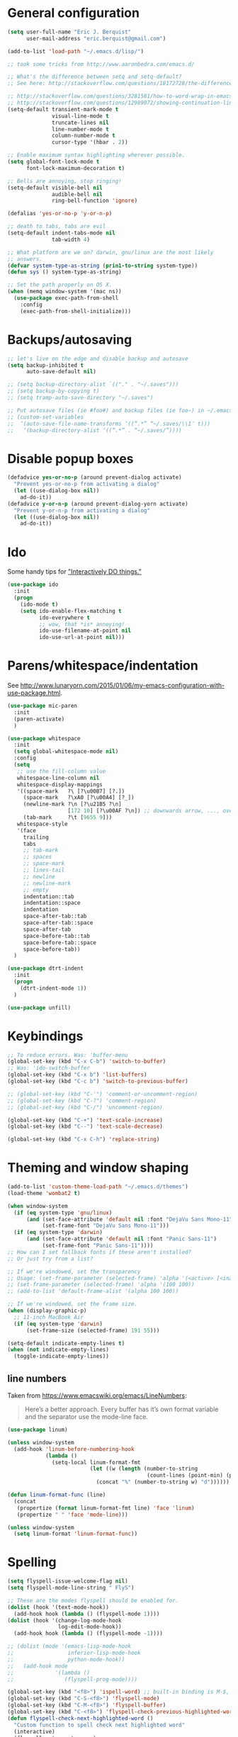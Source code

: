 * General configuration

#+begin_src emacs-lisp
(setq user-full-name "Eric J. Berquist"
      user-mail-address "eric.berquist@gmail.com")

(add-to-list 'load-path "~/.emacs.d/lisp/")

;; took some tricks from http://www.aaronbedra.com/emacs.d/

;; What's the difference between setq and setq-default?
;; See here: http://stackoverflow.com/questions/18172728/the-difference-between-setq-and-setq-default-in-emacs-lisp

;; http://stackoverflow.com/questions/3281581/how-to-word-wrap-in-emacs
;; http://stackoverflow.com/questions/12989072/showing-continuation-lines-in-emacs-in-a-text-terminal
(setq-default transient-mark-mode t
              visual-line-mode t
              truncate-lines nil
              line-number-mode t
              column-number-mode t
              cursor-type '(hbar . 2))

;; Enable maximum syntax highlighting wherever possible.
(setq global-font-lock-mode t
      font-lock-maximum-decoration t)

;; Bells are annoying, stop ringing!
(setq-default visible-bell nil
              audible-bell nil
              ring-bell-function 'ignore)

(defalias 'yes-or-no-p 'y-or-n-p)

;; death to tabs, tabs are evil
(setq-default indent-tabs-mode nil
              tab-width 4)

;; What platform are we on? darwin, gnu/linux are the most likely
;; answers.
(defvar system-type-as-string (prin1-to-string system-type))
(defun sys () system-type-as-string)

;; Set the path properly on OS X.
(when (memq window-system '(mac ns))
  (use-package exec-path-from-shell
    :config
    (exec-path-from-shell-initialize)))
#+end_src

* Backups/autosaving

#+begin_src emacs-lisp
  ;; let's live on the edge and disable backup and autosave
  (setq backup-inhibited t
        auto-save-default nil)

  ;; (setq backup-directory-alist `(("." . "~/.saves")))
  ;; (setq backup-by-copying t)
  ;; (setq tramp-auto-save-directory "~/.saves")

  ;; Put autosave files (ie #foo#) and backup files (ie foo~) in ~/.emacs.d/.
  ;; (custom-set-variables
  ;;  ‘(auto-save-file-name-transforms ‘((“.*” “~/.saves/\\1″ t)))
  ;;   ‘(backup-directory-alist ‘((“.*” . “~/.saves/”))))
#+end_src

* Disable popup boxes

#+begin_src emacs-lisp
  (defadvice yes-or-no-p (around prevent-dialog activate)
    "Prevent yes-or-no-p from activating a dialog"
    (let ((use-dialog-box nil))
      ad-do-it))
  (defadvice y-or-n-p (around prevent-dialog-yorn activate)
    "Prevent y-or-n-p from activating a dialog"
    (let ((use-dialog-box nil))
      ad-do-it))
#+end_src

* Ido

Some handy tips for [[https://www.masteringemacs.org/article/introduction-to-ido-mode]["Interactively DO things."]]

#+begin_src emacs-lisp
(use-package ido
  :init
  (progn
    (ido-mode t)
    (setq ido-enable-flex-matching t
          ido-everywhere t
          ;; wow, that *is* annoying!
          ido-use-filename-at-point nil
          ido-use-url-at-point nil)))

#+end_src

* Parens/whitespace/indentation

See http://www.lunaryorn.com/2015/01/06/my-emacs-configuration-with-use-package.html.

#+begin_src emacs-lisp
(use-package mic-paren
  :init
  (paren-activate)
  )

(use-package whitespace
  :init
  (setq global-whitespace-mode nil)
  :config
  (setq
   ;; use the fill-column value
   whitespace-line-column nil
   whitespace-display-mappings
   '((space-mark   ?\ [?\u00B7] [?.])
     (space-mark   ?\xA0 [?\u00A4] [?_])
     (newline-mark ?\n [?\u21B5 ?\n]
                   [172 10] [?\u00AF ?\n]) ;; downwards arrow, ..., overscore
     (tab-mark     ?\t [9655 9]))
   whitespace-style
   '(face
     trailing
     tabs
     ;; tab-mark
     ;; spaces
     ;; space-mark
     ;; lines-tail
     ;; newline
     ;; newline-mark
     ;; empty
     indentation::tab
     indentation::space
     indentation
     space-after-tab::tab
     space-after-tab::space
     space-after-tab
     space-before-tab::tab
     space-before-tab::space
     space-before-tab))
  )

(use-package dtrt-indent
  :init
  (progn
    (dtrt-indent-mode 1))
  )

(use-package unfill)
#+end_src

* Keybindings

#+begin_src emacs-lisp
  ;; To reduce errors. Was: 'buffer-menu
  (global-set-key (kbd "C-x C-b") 'switch-to-buffer)
  ;; Was: 'ido-switch-buffer
  (global-set-key (kbd "C-x b") 'list-buffers)
  (global-set-key (kbd "C-c b") 'switch-to-previous-buffer)

  ;; (global-set-key (kbd "C-'") 'comment-or-uncomment-region)
  ;; (global-set-key (kbd "C-?") 'comment-region)
  ;; (global-set-key (kbd "C-/") 'uncomment-region)

  (global-set-key (kbd "C-+") 'text-scale-increase)
  (global-set-key (kbd "C--") 'text-scale-decrease)

  (global-set-key (kbd "C-x C-h") 'replace-string)
#+end_src

* Theming and window shaping

#+begin_src emacs-lisp
  (add-to-list 'custom-theme-load-path "~/.emacs.d/themes")
  (load-theme 'wombat2 t)

  (when window-system
    (if (eq system-type 'gnu/linux)
        (and (set-face-attribute 'default nil :font "DejaVu Sans Mono-11")
             (set-frame-font "DejaVu Sans Mono-11")))
    (if (eq system-type 'darwin)
        (and (set-face-attribute 'default nil :font "Panic Sans-11")
             (set-frame-font "Panic Sans-11"))))
  ;; How can I set fallback fonts if these aren't installed?
  ;; Or just try from a list?

  ;; If we're windowed, set the transparency
  ;; Usage: (set-frame-parameter (selected-frame) 'alpha '(<active> [<inactive>]))
  ;; (set-frame-parameter (selected-frame) 'alpha '(100 100))
  ;; (add-to-list 'default-frame-alist '(alpha 100 100))

  ;; If we're windowed, set the frame size.
  (when (display-graphic-p)
    ;; 11-inch MacBook Air
    (if (eq system-type 'darwin)
        (set-frame-size (selected-frame) 191 55)))

  (setq-default indicate-empty-lines t)
  (when (not indicate-empty-lines)
    (toggle-indicate-empty-lines))
#+end_src

** line numbers

Taken from https://www.emacswiki.org/emacs/LineNumbers:

#+BEGIN_QUOTE
Here’s a better approach. Every buffer has it’s own format variable
and the separator use the mode-line face.
#+END_QUOTE

#+BEGIN_SRC emacs-lisp
(use-package linum)

(unless window-system
  (add-hook 'linum-before-numbering-hook
            (lambda ()
              (setq-local linum-format-fmt
                          (let ((w (length (number-to-string
                                            (count-lines (point-min) (point-max))))))
                            (concat "%" (number-to-string w) "d"))))))

(defun linum-format-func (line)
  (concat
   (propertize (format linum-format-fmt line) 'face 'linum)
   (propertize " " 'face 'mode-line)))

(unless window-system
  (setq linum-format 'linum-format-func))
#+END_SRC

* Spelling

#+begin_src emacs-lisp
(setq flyspell-issue-welcome-flag nil)
(setq flyspell-mode-line-string " FlyS")

;; These are the modes flyspell should be enabled for.
(dolist (hook '(text-mode-hook))
  (add-hook hook (lambda () (flyspell-mode 1))))
(dolist (hook '(change-log-mode-hook
                log-edit-mode-hook))
  (add-hook hook (lambda () (flyspell-mode -1))))

;; (dolist (mode '(emacs-lisp-mode-hook
;;                 inferior-lisp-mode-hook
;;                 python-mode-hook))
;;   (add-hook mode
;;             '(lambda ()
;;                (flyspell-prog-mode))))

(global-set-key (kbd "<f8>") 'ispell-word) ;; built-in binding is M-$, ew
(global-set-key (kbd "C-S-<f8>") 'flyspell-mode)
(global-set-key (kbd "C-M-<f8>") 'flyspell-buffer)
(global-set-key (kbd "C-<f8>") 'flyspell-check-previous-highlighted-word)
(defun flyspell-check-next-highlighted-word ()
  "Custom function to spell check next highlighted word"
  (interactive)
  (flyspell-goto-next-error)
  (ispell-word)
  )
(global-set-key (kbd "M-<f8>") 'flyspell-check-next-highlighted-word)
#+end_src

* Flycheck

** General

#+begin_src emacs-lisp
(use-package flycheck)
;; Don't start Flycheck willy-nilly all over the place...
(setq-default global-flycheck-mode nil)
;; (add-hook 'after-init-hook #'global-flycheck-mode)

(setq flycheck-check-syntax-automatically
      '(mode-enabled
        new-line
        save
        idle-change))

(setq flycheck-idle-change-delay 0.5)
#+end_src

** checkbashisms

For this to work, =checkbashisms= needs to be available on the =$PATH=:

#+begin_src sh
  yaourt -S checkbashisms # Arch Linux, from AUR
  brew install checkbashisms # Mac OS X, from Homebrew
  sudo apt-get install devscripts # Debian/Ubuntu, official
  sudo yum install rpmdevtools # Red Hat/CentOS
  sudo pkg install checkbashisms # FreeBSD
#+end_src

#+begin_src emacs-lisp
  (use-package flycheck-checkbashisms
    :config
    (progn
      (flycheck-checkbashisms-setup)
      (setq
       ;; Check 'echo -n' usage
       flycheck-checkbashisms-newline t
       flycheck-checkbashisms-posix t)))
#+end_src

* Git

#+BEGIN_SRC emacs-lisp
(use-package gitconfig-mode)
(use-package gitignore-mode)
#+END_SRC

* Pandoc

#+begin_src emacs-lisp
(use-package pandoc-mode)
(add-hook 'pandoc-mode-hook 'pandoc-load-default-settings)

(add-hook 'markdown-mode-hook 'pandoc-mode)
(add-hook 'latex-mode-hook 'pandoc-mode)
(add-hook 'LaTeX-mode-hook 'pandoc-mode)
#+end_src

* Org

#+begin_src emacs-lisp
;; http://orgmode.org/manual/Code-evaluation-security.html
(defun my-org-confirm-babel-evaluate (lang body)
  (not (string= lang "latex")))

(use-package org
  :bind (("C-c l" . org-store-link)
         ("C-c a" . org-agenda)
         ("C-c c" . org-capture)
         ("C-c b" . org-iswitchb))
  :init
  :config
  (progn
    (setq org-directory "~/Dropbox/Notes"
          org-agenda-files '("~/Dropbox/Notes"
                             "~/Dropbox/research/lab_notebook")
          org-log-done 'time
          org-log-done-with-time t
          org-closed-keep-when-no-todo t
          ;; http://superuser.com/questions/299886/linewrap-in-org-mode-of-emacs
          org-startup-truncated nil
          org-src-tab-acts-natively t
          org-babel-python-command "ipython"
          org-export-backends (quote (ascii html icalendar latex md))
          org-export-dispatch-use-expert-ui t
          org-export-with-smart-quotes t
          org-edit-src-content-indentation 0
          org-src-fontify-natively t
          org-src-tab-acts-natively t
          org-latex-create-formula-image-program 'imagemagick
          ;; http://stackoverflow.com/questions/17239273/org-mode-buffer-latex-syntax-highlighting
          org-highlight-latex-and-relatex '(latex script entities)
          org-html-with-latex (quote mathjax)
          org-confirm-babel-evaluate 'my-org-confirm-babel-evaluate
          )
    (org-babel-do-load-languages
     'org-babel-load-languages
     '((emacs-lisp . t)
       (sh . t)
       (C . t)
       ;; How to handle C++?
       ;; (C++ . t)
       (latex . t)
       (python . t)))
    (use-package htmlize)
    (use-package ox-gfm)
    (use-package ox-pandoc)
    (use-package ox-twbs)
    (add-to-list 'org-latex-packages-alist '("" "braket" t))
    ;; http://joat-programmer.blogspot.com/2013/07/org-mode-version-8-and-pdf-export-with.html
    ;; You need to install pygments to use minted.
    (when (executable-find "pygmentize")
      ;; Add minted to the defaults packages to include when exporting.
      (add-to-list 'org-latex-packages-alist '("" "minted" nil))
      ;; Tell the latex export to use the minted package for source code
      ;; coloration.
      (setq org-latex-listings 'minted)
      ;; Let the exporter use the -shell-escape option to let latex
      ;; execute external programs.  This obviously and can be
      ;; dangerous to activate!
      (setq org-latex-minted-options
            '(("mathescape" "true")
              ("linenos" "true")
              ("numbersep" "5pt")
              ("frame" "lines")
              ("framesep" "2mm")))
      (setq org-latex-pdf-process
            '("xelatex -shell-escape -interaction nonstopmode -output-directory %o %f")))))
#+end_src

Additional things of interest might be found in https://github.com/xiaohanyu/oh-my-emacs/blob/master/core/ome-org.org.

Every time and Org buffer is saved, automatically export it to HTML. Taken from https://www.reddit.com/r/emacs/comments/4golh1/how_to_auto_export_html_when_saving_in_orgmode/.

#+BEGIN_SRC emacs-lisp
(defun org-mode-export-hook ()
  (add-hook 'after-save-hook 'org-html-export-to-html t t))
(add-hook 'org-mode-hook #'org-mode-export-hook)
#+END_SRC

A function to toggle this auto-HTML-export behavior. Does this play nice with the function above?

#+BEGIN_SRC emacs-lisp
(defun toggle-org-html-export-on-save ()
  (interactive)
  (if (memq 'org-html-export-to-html after-save-hook)
      (progn
        (remove-hook 'after-save-hook 'org-html-export-to-html t)
        (message "Disabled org html export on save for current buffer..."))
    (add-hook 'after-save-hook 'org-html-export-to-html nil t)
    (message "Enabled org html export on save for current buffer...")))
#+END_SRC

* CSS

#+begin_src emacs-lisp
(use-package rainbow-mode
  :disabled t)
;; (defun my-css-mode-hook ()
;;   (rainbow-mode t))
;; (add-hook 'css-mode-hook 'my-css-mode-hook)

;; (define-globalized-minor-mode my-global-rainbow-mode rainbow-mode
;;   (lambda () (rainbow-mode 1)))

;; (my-global-rainbow-mode 1)
#+end_src

* C/C++

#+begin_src emacs-lisp
  (setq auto-mode-alist
       (append '(("\\.C$" . c++-mode)
                 ("\\.cc$" . c++-mode)
                 ("\\.cpp$" . c++-mode)
                 ("\\.c$" . c-mode)
                 ("\\.h$" . c++-mode)
                 ("\\.hh$" . c++-mode)
                 ("\\.hpp$" . c++-mode)
                 ) auto-mode-alist))
#+end_src

** ISPC

Taken from an [[https://github.com/ispc/ispc/issues/1105][ISPC GitHub issue]].

#+begin_src emacs-lisp
(defun add-ispc-keywords()
  "adds uniform and varying keywords for c and c++ modes"
  (font-lock-add-keywords nil
                          '(
                            ("\\<\\(uniform\\)" . 'font-lock-keyword-face)
                            ("\\<\\(varying\\)" . 'font-lock-keyword-face)
                            ("\\<\\(export\\)" . 'font-lock-keyword-face)
                            )
                          )
  )

(add-hook 'c++-mode-hook 'add-ispc-keywords)
(add-to-list 'auto-mode-alist '("\\.ispc$" . c++-mode))
(add-to-list 'auto-mode-alist '("\\.isph$" . c++-mode))

#+end_src

* Makefiles

#+begin_src emacs-lisp
  (setq auto-mode-alist
        (append '(("Makefile*\\'" . makefile-mode)
                  ("makefile*\\'" . makefile-mode)
                  ) auto-mode-alist))

  (add-hook 'makefile-mode-hook 'whitespace-mode)
#+end_src

* FORTRAN

#+begin_src emacs-lisp
  ;; These might already be defaults, but it doesn't hurt.
  (setq auto-mode-alist
        (append '(("\\.f\\'"   . fortran-mode)
                  ("\\.F\\'"   . fortran-mode)
                  ("\\.for\\'" . fortran-mode)
                  ("\\.f90\\'" . f90-mode)
                  ("\\.F90\\'" . f90-mode)
                  ("\\.f95\\'" . f90-mode)
                  ("\\.f03\\'" . f90-mode)
                  ("\\.f08\\'" . f90-mode)
                  ) auto-mode-alist))
#+end_src

* PKGBUILDs

#+begin_src emacs-lisp
  (use-package pkgbuild-mode
    :mode
    (("/PKGBUILD/" . pkgbuild-mode))
    )

#+end_src

* systemd

#+begin_src emacs-lisp
 (add-to-list 'auto-mode-alist '("\\.service\\'" . conf-unix-mode))
 (add-to-list 'auto-mode-alist '("\\.timer\\'" . conf-unix-mode))
 (add-to-list 'auto-mode-alist '("\\.target\\'" . conf-unix-mode))
 (add-to-list 'auto-mode-alist '("\\.mount\\'" . conf-unix-mode))
 (add-to-list 'auto-mode-alist '("\\.automount\\'" . conf-unix-mode))
 (add-to-list 'auto-mode-alist '("\\.slice\\'" . conf-unix-mode))
 (add-to-list 'auto-mode-alist '("\\.socket\\'" . conf-unix-mode))
 (add-to-list 'auto-mode-alist '("\\.path\\'" . conf-unix-mode))
 (add-to-list 'auto-mode-alist '("\\.netdev\\'" . conf-unix-mode))
 (add-to-list 'auto-mode-alist '("\\.network\\'" . conf-unix-mode))
 (add-to-list 'auto-mode-alist '("\\.link\\'" . conf-unix-mode))
 (add-to-list 'auto-mode-alist '("\\.automount\\'" . conf-unix-mode))
#+end_src

* LaTeX

#+begin_src emacs-lisp
;; (use-package auctex-latexmk) 
;; (auctex-latexmk-setup)

;; grrrrrr what's with the capitalization
;; (add-hook 'latex-mode-hook 'flycheck-mode)
(add-hook 'latex-mode-hook 'whitespace-mode)
;; (add-hook 'LaTeX-mode-hook 'flycheck-mode)
(add-hook 'LaTeX-mode-hook 'whitespace-mode)
#+end_src

* Shell

#+begin_src emacs-lisp
(add-hook 'sh-mode-hook 'flycheck-mode)
#+end_src

* Python

#+begin_src emacs-lisp
(use-package python
  :interpreter ("ipython" . python-mode)
  )

;; (add-hook 'python-mode-hook 'flycheck-mode)
(add-hook 'python-mode-hook 'whitespace-mode)

;; Use pyflakes instead of flake8 or pylint for syntax checking.
(use-package flycheck-pyflakes)
;; Don't disable these, in case pyflakes isn't available.
;; (add-to-list 'flycheck-disabled-checkers 'python-flake8)
;; (add-to-list 'flycheck-disabled-checkers 'python-pylint)
;; (add-to-list 'flycheck-disabled-checkers 'python-pycompile)

(setq flycheck-pylintrc "~/.pylintrc")
#+end_src

** Cython

#+BEGIN_SRC emacs-lisp
(use-package cython-mode)

(use-package flycheck-cython)
(add-hook 'cython-mode-hook 'flycheck-mode)
#+END_SRC

* Markdown

#+begin_src emacs-lisp
(use-package markdown-mode
  :mode
  (
   ;; ("\\.text\\'" . markdown-mode)
   ;; ("\\.txt\\'" . markdown-mode)
   ("\\.markdown\\'" . markdown-mode)
   ("\\.mdown\\'" . markdown-mode)
   ("\\.md\\'" . gfm-mode)
   )
  :config
  ;; This currently creates a buffer with the *.html contents. How to
  ;; fix?
  (add-hook 'markdown-mode-hook
            (lambda ()
              (add-hook 'after-save-hook 'markdown-export t :local)))
  )

#+end_src

* deft

Taken conveniently from [[http://jblevins.org/projects/deft/][Jason Blevins' website]].

#+begin_src emacs-lisp
(use-package deft
  :config
  (progn
    (setq
     ;; "${HOME}/Dropbox/Notes" doesn't work, why is that?
     deft-directory "~/Dropbox/Notes"
     deft-extensions '("txt" "text" "utf8" "taskpaper" "md" "markdown" "org" "tex")
     deft-time-format " %Y-%m-%d %H:%M:%S"
     deft-recursive t
     deft-use-filename-as-title t)
    (global-set-key [f9] 'deft))
  )
#+end_src

* CMAKE

  This sections needs to come after the Markdown section so that CMake
  files get recognized properly.

#+begin_src emacs-lisp
(use-package cmake-mode
  :mode
  (("CMakeLists\\.txt\\'" . cmake-mode)
   ("CMakeCache\\.txt\\'" . cmake-mode)
   ("\\.cmake\\'" . cmake-mode))
  :config
  (setq cmake-tab-width 4)
  )
#+end_src

* EditorConfig

http://editorconfig.org/

#+BEGIN_SRC emacs-lisp
(use-package editorconfig
  :init
  (add-hook 'prog-mode-hook (editorconfig-mode 1))
  (add-hook 'text-mode-hook (editorconfig-mode 1)))
#+END_SRC

* Julia

#+BEGIN_SRC emacs-lisp
(use-package julia-mode)
#+END_SRC

* Chapel

#+BEGIN_SRC emacs-lisp
(use-package chapel-mode)
#+END_SRC

* Lua

#+BEGIN_SRC emacs-lisp
(use-package lua-mode)
#+END_SRC

* YAML

#+BEGIN_SRC emacs-lisp
(use-package yaml-mode)
#+END_SRC

* MATLAB

#+BEGIN_SRC emacs-lisp
(use-package matlab-mode)
#+END_SRC

* CUDA

#+BEGIN_SRC emacs-lisp
(use-package cuda-mode)
#+END_SRC

* docview

#+begin_src emacs-lisp
(use-package doc-view
  :disabled t
  :config
  ;; paging up and down globally
  ;; (fset 'doc-prev "\C-xo\C-x[\C-xo")
  ;; (fset 'doc-next "\C-xo\C-x]\C-xo")
  ;; (global-set-key (kbd "M-[") 'doc-prev)
  ;; (global-set-key (kbd "M-]") 'doc-next)
  (define-key doc-view-mode-map (kbd "M-[") 'doc-view-previous-page)
  (define-key doc-view-mode-map (kbd "M-]") 'doc-view-next-page)
  ;; always refresh when the contents change
  (add-hook 'doc-view-mode-hook 'auto-revert-mode)
  )
#+end_src

* Macros

#+begin_src emacs-lisp
(fset 'manip-xyz-line-from-pdf
      (lambda
        (&optional arg)
        "Keyboard macro."
        (interactive "p")
        (kmacro-exec-ring-item
         (quote
          ("   " 0 "%d")) arg)))
#+end_src

